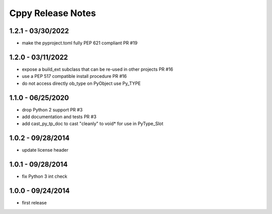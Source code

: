 Cppy Release Notes
==================

1.2.1 - 03/30/2022
------------------
- make the pyproject.toml fully PEP 621 compliant PR #19

1.2.0 - 03/11/2022
------------------
- expose a build_ext subclass that can be re-used in other projects PR #16
- use a PEP 517 compatible install procedure PR #16
- do not access directly ob_type on PyObject use Py_TYPE

1.1.0 - 06/25/2020
------------------
- drop Python 2 support PR #3
- add documentation and tests PR #3
- add cast_py_tp_doc to cast "cleanly" to void* for use in PyType_Slot

1.0.2 - 09/28/2014
------------------
- update license header

1.0.1 - 09/28/2014
------------------
- fix Python 3 int check

1.0.0 - 09/24/2014
------------------
- first release
